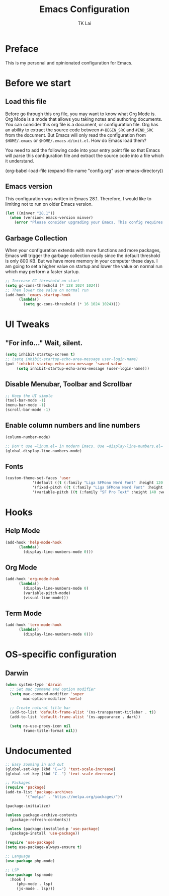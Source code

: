 #+TITLE: Emacs Configuration
#+AUTHOR: TK Lai
#+DESCRIPTION: This config.org file will be tangled and compile source code into a single el file
#+STARTUP: showeverything

* Preface
This is my personal and opinionated configuration for Emacs.

* Before we start
** Load this file
Before go through this org file, you may want to know what Org Mode is. Org Mode is a mode that allows you taking notes and authoring documents. You can consider this org file is a document, or configuration file. Org has an ability to extract the source code between =#+BEGIN_SRC= and =#END_SRC= from the document. But Emacs will only read the configuration from =$HOME/.emacs= or =$HOME/.emacs.d/init.el=. How do Emacs load them?

You need to add the following code into your entry point file so that Emacs will parse this configuration file and extract the source code into a file which it understand.

#+BEGIN_EXAMPLE elisp
  (org-babel-load-file
   (expand-file-name
    "config.org"
    user-emacs-directory))
#+END_EXAMPLE

** Emacs version
This configuration was written in Emacs 28.1. Therefore, I would like to limiting not to run on older Emacs version.

#+BEGIN_SRC emacs-lisp
  (let ((minver "28.1"))
    (when (version< emacs-version minver)
      (error "Please consider upgrading your Emacs. This config requires version %s or higher" minver)))
#+END_SRC

** Garbage Collection
When your configuration extends with more functions and more packages, Emacs will trigger the garbage collection easily since the default threshold is only 800 KB. But we have more memory in your computer these days. I am going to set a higher value on startup and lower the value on normal run which may perform a faster startup.

#+BEGIN_SRC emacs-lisp
  ;; Increase GC threshold on start
  (setq gc-cons-threshold (* 128 1024 1024))
  ;; Then lower the value on normal run
  (add-hook 'emacs-startup-hook
	    (lambda()
	      (setq gc-cons-threshold (* 16 1024 1024))))
#+END_SRC

* UI Tweaks
** "For info..." Wait, silent.
#+BEGIN_SRC emacs-lisp
  (setq inhibit-startup-screen t)
  ;; (setq inhibit-startup-echo-area-message user-login-name)
  (put 'inhibit-startup-echo-area-message 'saved-value
       (setq inhibit-startup-echo-area-message (user-login-name)))
#+END_SRC

** Disable Menubar, Toolbar and Scrollbar
#+BEGIN_SRC emacs-lisp
  ;; Keep the UI simple
  (tool-bar-mode -1)
  (menu-bar-mode -1)
  (scroll-bar-mode -1)
#+END_SRC

** Enable column numbers and line numbers
#+BEGIN_SRC emacs-lisp
  (column-number-mode)
  
  ;; Don't use =linum.el= in modern Emacs. Use =display-line-numbers.el= instead.
  (global-display-line-numbers-mode)
#+END_SRC

** Fonts
#+BEGIN_SRC emacs-lisp
  (custom-theme-set-faces 'user
			  '(default ((t (:family "Liga SFMono Nerd Font" :height 120 :weight medium))))
			  '(fixed-pitch ((t (:family "Liga SFMono Nerd Font" :height 120 :weight medium))))
			  '(variable-pitch ((t (:family "SF Pro Text" :height 140 :weight medium)))))
#+END_SRC

* Hooks
** Help Mode
#+BEGIN_SRC emacs-lisp
  (add-hook 'help-mode-hook
	    (lambda()
	      (display-line-numbers-mode 0)))
#+END_SRC

** Org Mode
#+BEGIN_SRC emacs-lisp
  (add-hook 'org-mode-hook
	    (lambda()
	      (display-line-numbers-mode 0)
	      (variable-pitch-mode)
	      (visual-line-mode)))
#+END_SRC

** Term Mode
#+BEGIN_SRC emacs-lisp
  (add-hook 'term-mode-hook
	    (lambda()
	      (display-line-numbers-mode 0)))
#+END_SRC

* OS-specific configuration
** Darwin
#+BEGIN_SRC emacs-lisp
  (when system-type 'darwin
	;; Set mac command and option modifier
	(setq mac-command-modifier 'super
	      mac-option-modifier 'meta)

	;; Create natural title bar
	(add-to-list 'default-frame-alist '(ns-transparent-titlebar . t))
	(add-to-list 'default-frame-alist '(ns-appearance . dark))

	(setq ns-use-proxy-icon nil
	      frame-title-format nil))
#+END_SRC

* Undocumented
#+BEGIN_SRC emacs-lisp
  ;; Easy zooming in and out
  (global-set-key (kbd "C-=") 'text-scale-increase)
  (global-set-key (kbd "C--") 'text-scale-decrease)

  ;; Packages
  (require 'package)
  (add-to-list 'package-archives
	       '("melpa" . "https://melpa.org/packages/"))

  (package-initialize)

  (unless package-archive-contents
    (package-refresh-contents))

  (unless (package-installed-p 'use-package)
    (package-install 'use-package))

  (require 'use-package)
  (setq use-package-always-ensure t)

  ;; Language
  (use-package php-mode)

  ;; LSP
  (use-package lsp-mode
    :hook (
	   (php-mode . lsp)
	   (js-mode . lsp)))
#+END_SRC
